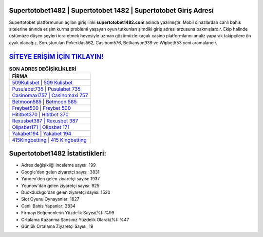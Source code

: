 ﻿Supertotobet1482 | Supertotobet 1482 | Supertotobet Giriş Adresi
===================================

.. image:: images/supertotobet-giris.jpg
   :width: 600
   
Supertotobet platformunun açılan giriş linki **supertotobet1482.com** adında yazılmıştır. Mobil cihazlardan canlı bahis sitelerine anında erişim kurma problemi yaşayan oyun tutkunları şimdiki giriş adresi arzusuna bakmışlardır. Ekip halinde üstümüze düşen şeyleri icra etmek hevesiyle uzman gözümüzle kaçak casino platformlarını analiz yaparak takipçilere ön ayak olacağız. Soruşturulan Pokerklas562, Casibom576, Betkanyon939 ve Wipbet553 yeni aramalarıdır.

`SİTEYE ERİŞİM İÇİN TIKLAYIN! <https://uclck.me/gonow>`_
==============

.. list-table:: **SON ADRES DEĞİŞİKLİKLERİ**
   :widths: 100
   :header-rows: 1

   * - FİRMA
   * - `509Kulisbet | 509 Kulisbet <509kulisbet-509-kulisbet-kulisbet-giris-adresi.html>`_
   * - `Pusulabet735 | Pusulabet 735 <pusulabet735-pusulabet-735-pusulabet-giris-adresi.html>`_
   * - `Casinomaxi757 | Casinomaxi 757 <casinomaxi757-casinomaxi-757-casinomaxi-giris-adresi.html>`_	 
   * - `Betmoon585 | Betmoon 585 <betmoon585-betmoon-585-betmoon-giris-adresi.html>`_	 
   * - `Freybet500 | Freybet 500 <freybet500-freybet-500-freybet-giris-adresi.html>`_ 
   * - `Hititbet370 | Hititbet 370 <hititbet370-hititbet-370-hititbet-giris-adresi.html>`_
   * - `Rexusbet387 | Rexusbet 387 <rexusbet387-rexusbet-387-rexusbet-giris-adresi.html>`_	 
   * - `Olipsbet171 | Olipsbet 171 <olipsbet171-olipsbet-171-olipsbet-giris-adresi.html>`_
   * - `Yakabet194 | Yakabet 194 <yakabet194-yakabet-194-yakabet-giris-adresi.html>`_
   * - `415Kingbetting | 415 Kingbetting <415kingbetting-415-kingbetting-kingbetting-giris-adresi.html>`_
	 
Supertotobet1482 İstatistikleri:
===================================	 
* Adres değişikliği inceleme sayısı: 199
* Google'dan gelen ziyaretçi sayısı: 3831
* Yandex'den gelen ziyaretçi sayısı: 1937
* Younow'dan gelen ziyaretçi sayısı: 925
* Duckduckgo'dan gelen ziyaretçi sayısı: 1520
* Slot Oyunu Oynayanlar: 1827
* Canlı Bahis Yapanlar: 3834
* Firmayı Beğenenlerin Yüzdelik Sayısı(%): %99
* Ortalama Kazanma Şansınız Yüzdelik Olarak(%): %47
* Günlük Ortalama Ziyaretçi Sayısı: 19
